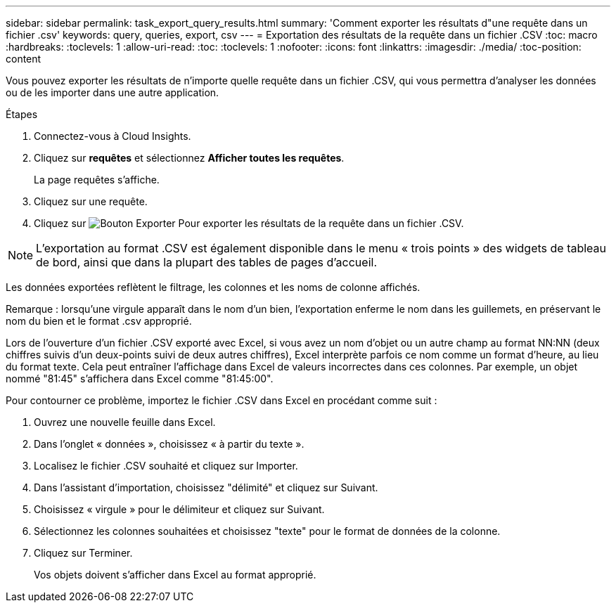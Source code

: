 ---
sidebar: sidebar 
permalink: task_export_query_results.html 
summary: 'Comment exporter les résultats d"une requête dans un fichier .csv' 
keywords: query, queries, export, csv 
---
= Exportation des résultats de la requête dans un fichier .CSV
:toc: macro
:hardbreaks:
:toclevels: 1
:allow-uri-read: 
:toc: 
:toclevels: 1
:nofooter: 
:icons: font
:linkattrs: 
:imagesdir: ./media/
:toc-position: content


[role="lead"]
Vous pouvez exporter les résultats de n'importe quelle requête dans un fichier .CSV, qui vous permettra d'analyser les données ou de les importer dans une autre application.

.Étapes
. Connectez-vous à Cloud Insights.
. Cliquez sur *requêtes* et sélectionnez *Afficher toutes les requêtes*.
+
La page requêtes s'affiche.

. Cliquez sur une requête.
. Cliquez sur image:ExportButton.png["Bouton Exporter"] Pour exporter les résultats de la requête dans un fichier .CSV.



NOTE: L'exportation au format .CSV est également disponible dans le menu « trois points » des widgets de tableau de bord, ainsi que dans la plupart des tables de pages d'accueil.

Les données exportées reflètent le filtrage, les colonnes et les noms de colonne affichés.

Remarque : lorsqu'une virgule apparaît dans le nom d'un bien, l'exportation enferme le nom dans les guillemets, en préservant le nom du bien et le format .csv approprié.

Lors de l'ouverture d'un fichier .CSV exporté avec Excel, si vous avez un nom d'objet ou un autre champ au format NN:NN (deux chiffres suivis d'un deux-points suivi de deux autres chiffres), Excel interprète parfois ce nom comme un format d'heure, au lieu du format texte. Cela peut entraîner l'affichage dans Excel de valeurs incorrectes dans ces colonnes. Par exemple, un objet nommé "81:45" s'affichera dans Excel comme "81:45:00".

Pour contourner ce problème, importez le fichier .CSV dans Excel en procédant comme suit :

. Ouvrez une nouvelle feuille dans Excel.
. Dans l'onglet « données », choisissez « à partir du texte ».
. Localisez le fichier .CSV souhaité et cliquez sur Importer.
. Dans l'assistant d'importation, choisissez "délimité" et cliquez sur Suivant.
. Choisissez « virgule » pour le délimiteur et cliquez sur Suivant.
. Sélectionnez les colonnes souhaitées et choisissez "texte" pour le format de données de la colonne.
. Cliquez sur Terminer.
+
Vos objets doivent s'afficher dans Excel au format approprié.



